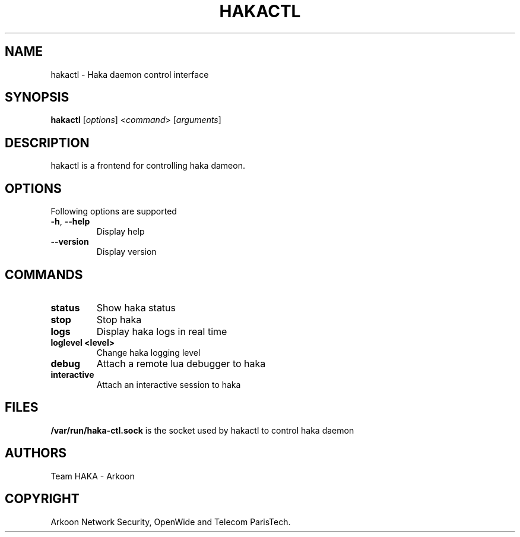 .\" This Source Code Form is subject to the terms of the Mozilla Public"
.\" License, v. 2.0. If a copy of the MPL was not distributed with this"
.\" file, You can obtain one at http://mozilla.org/MPL/2.0/."
.\""
.TH HAKACTL 1 "2013" "Haka" Commands
.SH NAME
hakactl \- Haka daemon control interface
.SH SYNOPSIS
\fBhakactl\fP [\fIoptions\fP] <\fIcommand\fP> [\fIarguments\fP]
.SH DESCRIPTION
.PP 
hakactl is a frontend for controlling haka dameon.
.SH OPTIONS
Following options are supported
.TP
\fB\-h\fP, \fB\-\-help\fP
Display help
.TP
\fB\-\-version\fP
Display version
.SH COMMANDS
.TP
\fBstatus\fP
Show haka status
.TP
\fBstop\fP
Stop haka
.TP
\fBlogs\fP
Display haka logs in real time
.TP
\fBloglevel <level>\fP
Change haka logging level
.TP
\fBdebug\fP
Attach a remote lua debugger to haka
.TP
\fBinteractive\fP
Attach an interactive session to haka
.SH FILES
\fB/var/run/haka-ctl.sock\fP is the socket used by hakactl to control 
haka daemon
.SH AUTHORS
Team HAKA - Arkoon
.SH COPYRIGHT
Arkoon Network Security, OpenWide and Telecom ParisTech.
